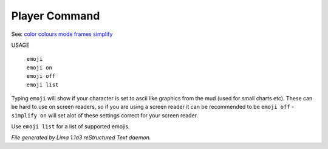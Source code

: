 Player Command
==============

See: `color <color.html>`_ `colours <colours.html>`_ `mode <mode.html>`_ `frames <frames.html>`_ `simplify <simplify.html>`_ 

USAGE

   |   ``emoji``
   |   ``emoji on``
   |   ``emoji off``
   |   ``emoji list``

Typing ``emoji`` will show if your character is set to ascii like graphics
from the mud (used for small charts etc). These can be hard to use on
screen readers, so if you are using a screen reader it can be recommended
to be ``emoji off`` - ``simplify on`` will set  alot of these settings
correct for your screen reader.

Use ``emoji list`` for a list of supported emojis.

.. TAGS: RST



*File generated by Lima 1.1a3 reStructured Text daemon.*
